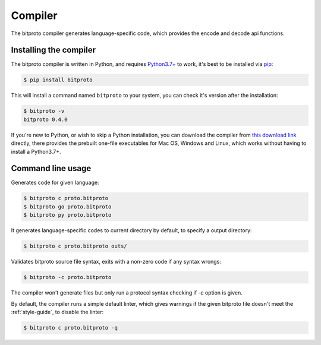 .. _the-compiler:

Compiler
=========

The bitproto compiler generates language-specific code, which provides
the encode and decode api functions.

.. _install-compiler:

Installing the compiler
-----------------------

The bitproto compiler is written in Python, and requires `Python3.7+ <https://www.python.org/downloads/>`_ to work,
it's best to be installed via `pip <http://pip-installer.org/>`_:

.. sourcecode:: bash

    $ pip install bitproto

This will install a command named ``bitproto`` to your system, you can check it's version after the installation:

.. sourcecode:: bash

   $ bitproto -v
   bitproto 0.4.0

If you're new to Python, or wish to skip a Python installation,
you can download the compiler from `this download link <https://github.com/hit9/bitproto/releases>`_
directly, there provides the prebuilt one-file executables for Mac OS, Windows and Linux,
which works without having to install a Python3.7+.

Command line usage
------------------

Generates code for given language:

.. sourcecode:: bash

   $ bitproto c proto.bitproto
   $ bitproto go proto.bitproto
   $ bitproto py proto.bitproto

It generates language-specific codes to current directory by default,
to specify a output directory:

.. sourcecode:: bash

   $ bitproto c proto.bitproto outs/

Validates bitproto source file syntax, exits with a non-zero code if any syntax wrongs:

.. sourcecode:: bash

   $ bitproto -c proto.bitproto

The compiler won't generate files but only run a protocol syntax checking if `-c` option is given.

By default, the compiler runs a simple default linter, which gives warnings if the given
bitproto file doesn't meet the :ref:`style-guide`, to disable the linter:

.. sourcecode:: bash

   $ bitproto c proto.bitproto -q
